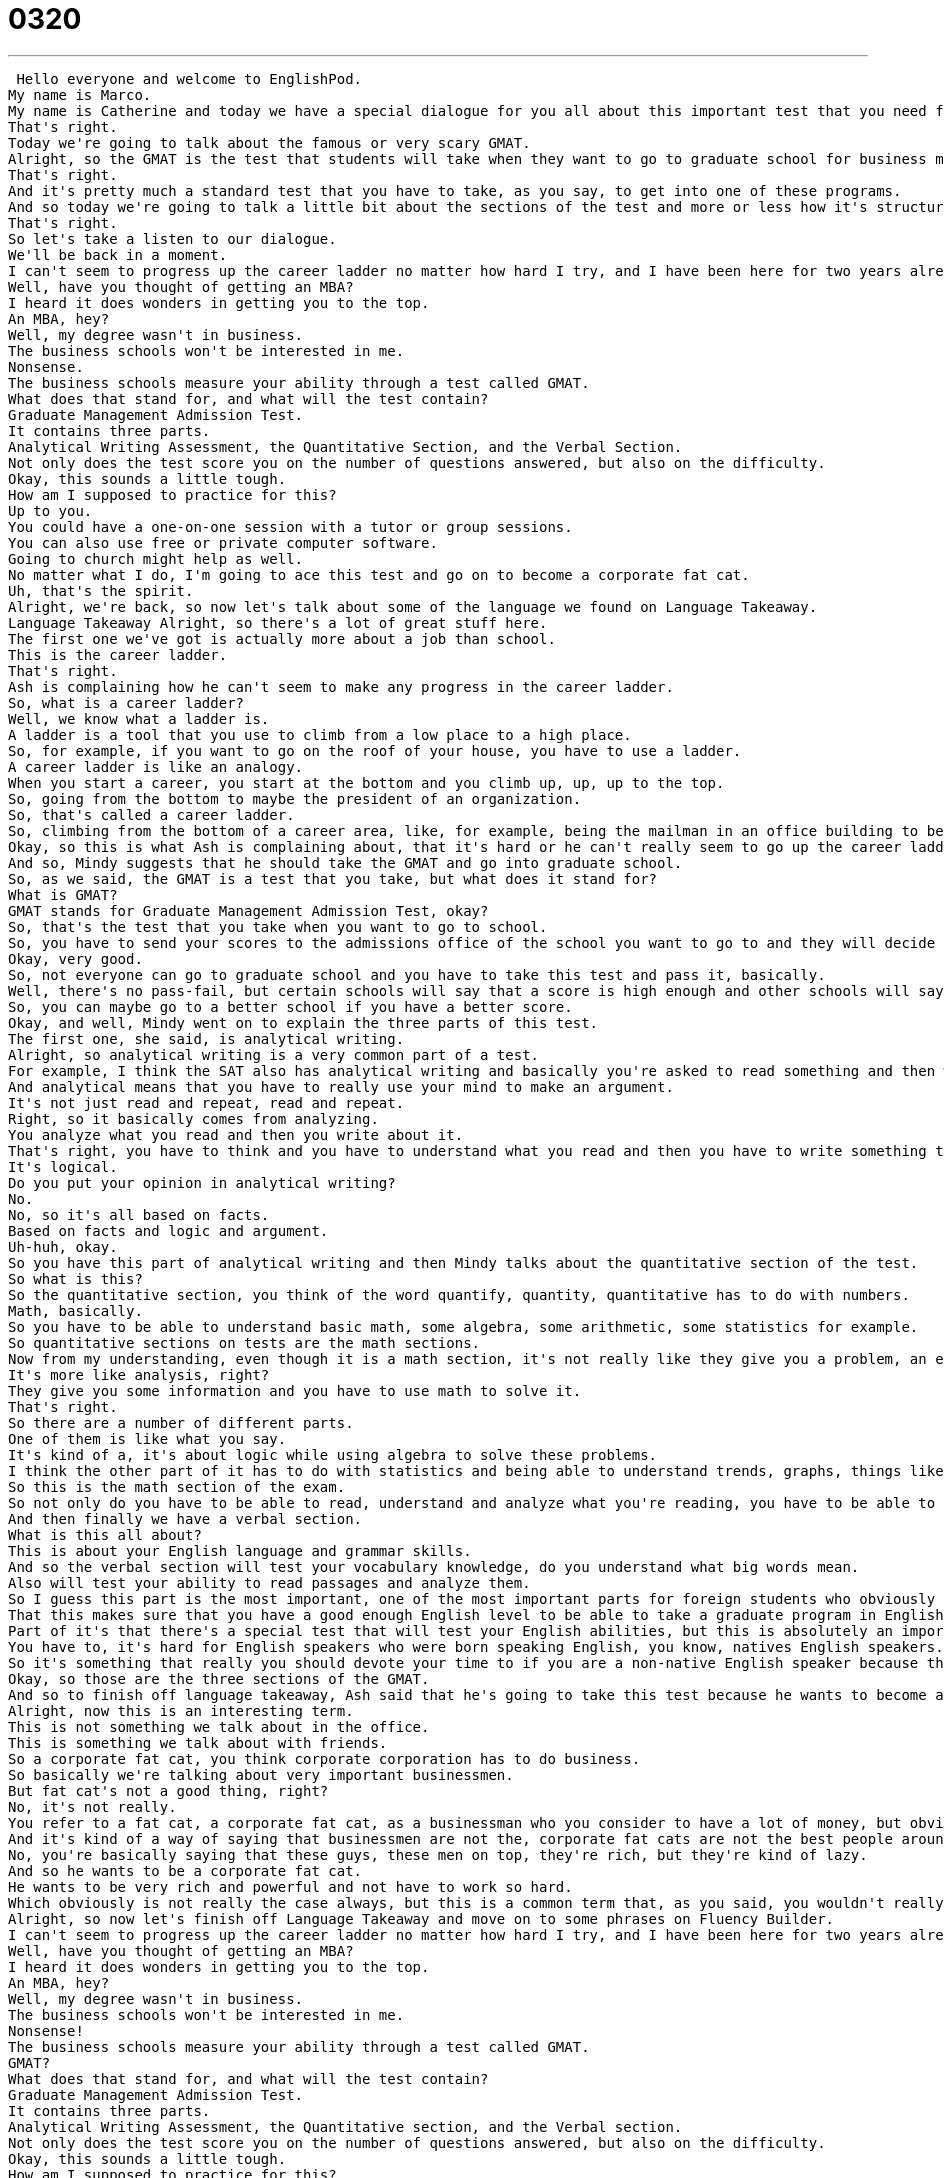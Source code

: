 = 0320
:toc: left
:toclevels: 3
:sectnums:
:stylesheet: ../../../../myAdocCss.css

'''


 Hello everyone and welcome to EnglishPod.
My name is Marco.
My name is Catherine and today we have a special dialogue for you all about this important test that you need for going to graduate school.
That's right.
Today we're going to talk about the famous or very scary GMAT.
Alright, so the GMAT is the test that students will take when they want to go to graduate school for business management, so an MBA program.
That's right.
And it's pretty much a standard test that you have to take, as you say, to get into one of these programs.
And so today we're going to talk a little bit about the sections of the test and more or less how it's structured, but not too much in depth.
That's right.
So let's take a listen to our dialogue.
We'll be back in a moment.
I can't seem to progress up the career ladder no matter how hard I try, and I have been here for two years already.
Well, have you thought of getting an MBA?
I heard it does wonders in getting you to the top.
An MBA, hey?
Well, my degree wasn't in business.
The business schools won't be interested in me.
Nonsense.
The business schools measure your ability through a test called GMAT.
What does that stand for, and what will the test contain?
Graduate Management Admission Test.
It contains three parts.
Analytical Writing Assessment, the Quantitative Section, and the Verbal Section.
Not only does the test score you on the number of questions answered, but also on the difficulty.
Okay, this sounds a little tough.
How am I supposed to practice for this?
Up to you.
You could have a one-on-one session with a tutor or group sessions.
You can also use free or private computer software.
Going to church might help as well.
No matter what I do, I'm going to ace this test and go on to become a corporate fat cat.
Uh, that's the spirit.
Alright, we're back, so now let's talk about some of the language we found on Language Takeaway.
Language Takeaway Alright, so there's a lot of great stuff here.
The first one we've got is actually more about a job than school.
This is the career ladder.
That's right.
Ash is complaining how he can't seem to make any progress in the career ladder.
So, what is a career ladder?
Well, we know what a ladder is.
A ladder is a tool that you use to climb from a low place to a high place.
So, for example, if you want to go on the roof of your house, you have to use a ladder.
A career ladder is like an analogy.
When you start a career, you start at the bottom and you climb up, up, up to the top.
So, going from the bottom to maybe the president of an organization.
So, that's called a career ladder.
So, climbing from the bottom of a career area, like, for example, being the mailman in an office building to being the president of that office.
Okay, so this is what Ash is complaining about, that it's hard or he can't really seem to go up the career ladder.
And so, Mindy suggests that he should take the GMAT and go into graduate school.
So, as we said, the GMAT is a test that you take, but what does it stand for?
What is GMAT?
GMAT stands for Graduate Management Admission Test, okay?
So, that's the test that you take when you want to go to school.
So, you have to send your scores to the admissions office of the school you want to go to and they will decide if they're high enough or not.
Okay, very good.
So, not everyone can go to graduate school and you have to take this test and pass it, basically.
Well, there's no pass-fail, but certain schools will say that a score is high enough and other schools will say that a higher score is more important.
So, you can maybe go to a better school if you have a better score.
Okay, and well, Mindy went on to explain the three parts of this test.
The first one, she said, is analytical writing.
Alright, so analytical writing is a very common part of a test.
For example, I think the SAT also has analytical writing and basically you're asked to read something and then write about it.
And analytical means that you have to really use your mind to make an argument.
It's not just read and repeat, read and repeat.
Right, so it basically comes from analyzing.
You analyze what you read and then you write about it.
That's right, you have to think and you have to understand what you read and then you have to write something that makes sense.
It's logical.
Do you put your opinion in analytical writing?
No.
No, so it's all based on facts.
Based on facts and logic and argument.
Uh-huh, okay.
So you have this part of analytical writing and then Mindy talks about the quantitative section of the test.
So what is this?
So the quantitative section, you think of the word quantify, quantity, quantitative has to do with numbers.
Math, basically.
So you have to be able to understand basic math, some algebra, some arithmetic, some statistics for example.
So quantitative sections on tests are the math sections.
Now from my understanding, even though it is a math section, it's not really like they give you a problem, an equation and you have to solve it.
It's more like analysis, right?
They give you some information and you have to use math to solve it.
That's right.
So there are a number of different parts.
One of them is like what you say.
It's kind of a, it's about logic while using algebra to solve these problems.
I think the other part of it has to do with statistics and being able to understand trends, graphs, things like that.
So this is the math section of the exam.
So not only do you have to be able to read, understand and analyze what you're reading, you have to be able to be good at math.
And then finally we have a verbal section.
What is this all about?
This is about your English language and grammar skills.
And so the verbal section will test your vocabulary knowledge, do you understand what big words mean.
Also will test your ability to read passages and analyze them.
So I guess this part is the most important, one of the most important parts for foreign students who obviously don't speak English as their first language.
That this makes sure that you have a good enough English level to be able to take a graduate program in English, right?
Part of it's that there's a special test that will test your English abilities, but this is absolutely an important part for a non-native English speaker on the GMAT.
You have to, it's hard for English speakers who were born speaking English, you know, natives English speakers.
So it's something that really you should devote your time to if you are a non-native English speaker because there will be some very challenging words there.
Okay, so those are the three sections of the GMAT.
And so to finish off language takeaway, Ash said that he's going to take this test because he wants to become a corporate fat cat.
Alright, now this is an interesting term.
This is not something we talk about in the office.
This is something we talk about with friends.
So a corporate fat cat, you think corporate corporation has to do business.
So basically we're talking about very important businessmen.
But fat cat's not a good thing, right?
No, it's not really.
You refer to a fat cat, a corporate fat cat, as a businessman who you consider to have a lot of money, but obviously you make the analogy that they're fat because they have so much money.
And it's kind of a way of saying that businessmen are not the, corporate fat cats are not the best people around.
No, you're basically saying that these guys, these men on top, they're rich, but they're kind of lazy.
And so he wants to be a corporate fat cat.
He wants to be very rich and powerful and not have to work so hard.
Which obviously is not really the case always, but this is a common term that, as you said, you wouldn't really mention it in the office, but it's more of a satirical way of speaking about businessmen.
Alright, so now let's finish off Language Takeaway and move on to some phrases on Fluency Builder.
I can't seem to progress up the career ladder no matter how hard I try, and I have been here for two years already.
Well, have you thought of getting an MBA?
I heard it does wonders in getting you to the top.
An MBA, hey?
Well, my degree wasn't in business.
The business schools won't be interested in me.
Nonsense!
The business schools measure your ability through a test called GMAT.
GMAT?
What does that stand for, and what will the test contain?
Graduate Management Admission Test.
It contains three parts.
Analytical Writing Assessment, the Quantitative section, and the Verbal section.
Not only does the test score you on the number of questions answered, but also on the difficulty.
Okay, this sounds a little tough.
How am I supposed to practice for this?
Up to you.
You could have a one-on-one session with a tutor or group sessions.
You can also use free or private computer software.
Going to church might help as well.
No matter what I do, I'm going to ace this test and go on to become a corporate fat cat.
Uh, that's the spirit.
Alright, in Fluency Builder today we have a number of really great phrases you can use.
The first one is from Mindy.
She says, I heard it does wonders in getting you to the top.
Right.
She suggests getting an MBA.
I heard it does wonders to improve your career.
Alright, this is actually something you might hear in a commercial.
So, it does wonders means it really helps.
It's really beneficial to you.
You might hear it in a commercial, for example, with a face cream.
It does wonders to your skin.
It really makes your skin look good.
So, by using this phrase, it does wonders, you're basically saying it's fast, it's effective, it's almost a miracle of how much it can improve your career.
Or, in this case of the cream, how it can improve your face.
That's right.
So, the MBA does wonders.
It's almost miraculous how positive and effective it will have on your career.
Exactly.
Okay, it does wonders.
And then Ash was asking how he's supposed to study for this.
And Mindy answered, well, you know what, it's up to you.
You have a lot of options.
So, up to you.
Up to you.
This means it's your decision.
Okay, so we can use this in normal life.
You know, you and I are out Marco and I say, well, I don't know what to eat.
What do you want to eat?
I can say, oh, whatever, it's up to you.
Up to me.
That means I get to decide what we eat and I want pizza.
Okay, very good.
So, up to you is a way to say, no, you decide.
It's up to you.
It's your decision.
Okay, and for our next phrase, Ash was saying that he's going to study really hard and he's going to ace the test.
Alright, now to ace a test.
This is a phrase that we use.
We can use it in high school and college as well, not just MBA programs.
And to ace a test means to do perfectly on it.
Okay.
Okay, that means to get an A or even 100%.
So, it's important to remember that we have this grading system A, B, C, D, F.
A is the top.
Alright, so you ace it means you don't make any mistakes.
And remember that A for ace.
Okay, so you can even use it if it's not really a test like a job interview.
You say, I aced that job interview.
I ace it.
And in sports, oftentimes we see this tennis, it's a sports analogy, tennis.
When someone serves a ball and the other player can't even hit the ball back, it's an ace.
You get a point.
That's right.
So, it's an ace for that or even good sports athletes, you call them aces.
Aces.
So, after a job interview, I can say, you know, wow, Marco, I really aced that interview.
I aced it.
Okay, and Mindy says, well, you know what, that's really good.
That's the spirit.
That's the spirit.
Now, this is something you say to someone when you like their attitude.
Okay, so if I say, oh, man, I did really bad.
This is stupid.
I don't want to study.
You say, well, that's a bad attitude.
Right.
But if I say, you know what, I'm going to do awesome.
This is great.
I'm so I'm going to kill this.
I'm going to ace it.
Now, you could say that's the spirit.
That's the spirit.
That means good attitude.
That's the right way to think about this.
So, you're kind of even encouraging that person.
You're saying, you know what, I really like your attitude.
That's a good way of thinking.
Exactly.
So, if you want to if you want to push someone and say, you know, good, good for you.
This is a good way to approach it.
You say that's the spirit.
Okay, awesome.
So, this is all the language that we have for Fluency Builder.
When we take a break and we'll be right back.
I can't seem to progress up the career ladder, no matter how hard I try.
And I have been here for two years already.
Well, have you thought of getting an MBA?
I heard it does wonders in getting you to the top.
An MBA, hey?
Well, my degree wasn't in business.
The business schools won't be interested in me.
Nonsense.
The business schools measure your ability through a test called GMAT.
GMAT?
What does that stand for and what will the test contain?
Graduate Management Admission Test.
It contains three parts.
Analytical Writing Assessment, the Quantitative section and the Verbal section.
Not only does the test score you on the number of questions answered, but also on the difficulty.
Okay, this sounds a little tough.
How am I supposed to practice for this?
Up to you.
You could have a one-on-one session with a tutor or group sessions.
You can also use free or private computer software.
Going to church might help as well.
No matter what I do, I'm going to ace this test and go on to become a corporate fat cat.
Uh, that's the spirit.
Alright, we're back.
So now talking about the GMAT and an MBA.
This seems to be a very popular topic nowadays.
Everyone wants to get, obviously, a good education and go to graduate school, which means getting your master's degree or your doctoral degree.
What do you think about the GMAT and the MBA?
Is it a miracle worker like this girl says she does?
Wow, it does wonders for your career.
Do you think that's really the case?
I don't know, you know, maybe if you asked me five years ago I would say yes, but I really believe that it depends on the person.
Nothing is a miracle cure.
I do think that if you really have a good attitude and you work hard, you'll get a lot out of it.
But if you think it's going to get you a job, you're wrong because you have to get yourself a job.
So I think it depends on the person.
Now obviously also it depends on the country, right?
Now how popular or how important is it for people to have a, let's say, an MBA to get ahead in business in the United States?
I'd say it's pretty important.
You don't have to have an MBA.
I mean, you can start your own business and if you're successful, you'll probably start more businesses.
But getting an MBA is also a very good opportunity to network, to meet people, to find out more about the industry that you want to start out in.
And so I think in that sense it's pretty important because it's a way to start making contacts.
Yeah, you definitely meet a lot of people with work experience, from different backgrounds, international students.
So it's obviously a great thing.
But obviously to be able to do one of these programs, like get an MBA, you have to take these tests, which I understand are very, very difficult.
They are very difficult and it can be very expensive.
I mean, graduate school itself is $100,000, $200,000.
And then to prepare for the tests, you could spend another $1,000 just getting classes or tutoring.
So I do think that it can be a lot of money up front.
But there are places that you can go to to study and you could even study on your own using your computer.
Yeah, exactly.
I think this is a very interesting topic because in many different cultures, in many different places, education or, for example, higher learning, like getting an MBA, has different levels of importance.
Like in Europe, a lot of Europeans maybe don't really even pay too much attention to getting an MBA.
Whereas in other countries, they might really emphasize like, you have to have an MBA.
It's really good.
It's going to be good for your career.
So it's very interesting to see how in different places they handle it.
It is interesting.
And I'm actually very curious to hear from our users.
Have you ever thought about getting an MBA?
Are MBAs important to do business in your country?
Let us know.
Our website is EnglishPod.com.
All right.
We'll see you guys there.
Bye.
. +
